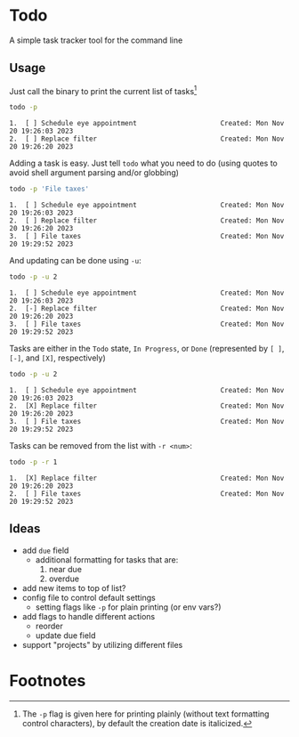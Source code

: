 * Todo

A simple task tracker tool for the command line


** Usage

  Just call the binary to print the current list of tasks[fn:1]

  #+begin_src sh :results output :exports both
  todo -p
  #+end_src
  
  #+RESULTS:
  : 1.  [ ] Schedule eye appointment                     Created: Mon Nov 20 19:26:03 2023
  : 2.  [ ] Replace filter                               Created: Mon Nov 20 19:26:20 2023

  Adding a task is easy. Just tell ~todo~ what you need to do (using quotes
  to avoid shell argument parsing and/or globbing)

  #+begin_src sh :results output :exports both
    todo -p 'File taxes'
  #+end_src

  #+RESULTS:
  : 1.  [ ] Schedule eye appointment                     Created: Mon Nov 20 19:26:03 2023
  : 2.  [ ] Replace filter                               Created: Mon Nov 20 19:26:20 2023
  : 3.  [ ] File taxes                                   Created: Mon Nov 20 19:29:52 2023

  And updating can be done using ~-u~:

  #+begin_src sh :results output :exports both
    todo -p -u 2
  #+end_src

  #+RESULTS:
  : 1.  [ ] Schedule eye appointment                     Created: Mon Nov 20 19:26:03 2023
  : 2.  [-] Replace filter                               Created: Mon Nov 20 19:26:20 2023
  : 3.  [ ] File taxes                                   Created: Mon Nov 20 19:29:52 2023

  Tasks are either in the =Todo= state, =In Progress=, or =Done= (represented
  by ~[ ]~, ~[-]~, and ~[X]~, respectively)

  #+begin_src sh :results output :exports both
    todo -p -u 2
  #+end_src

  #+RESULTS:
  : 1.  [ ] Schedule eye appointment                     Created: Mon Nov 20 19:26:03 2023
  : 2.  [X] Replace filter                               Created: Mon Nov 20 19:26:20 2023
  : 3.  [ ] File taxes                                   Created: Mon Nov 20 19:29:52 2023

  Tasks can be removed from the list with ~-r <num>~:

  #+begin_src sh :results output :exports both
    todo -p -r 1
  #+end_src

  #+RESULTS:
  : 1.  [X] Replace filter                               Created: Mon Nov 20 19:26:20 2023
  : 2.  [ ] File taxes                                   Created: Mon Nov 20 19:29:52 2023

** Ideas
 * add ~due~ field
   * additional formatting for tasks that are:
     1. near due
     2. overdue
 * add new items to top of list?
 * config file to control default settings
   * setting flags like ~-p~ for plain printing (or env vars?)
 * add flags to handle different actions
   - reorder
   * update due field
 * support "projects" by utilizing different files

* Footnotes

[fn:1] The ~-p~ flag is given here for printing plainly
  (without text formatting control characters), by default
  the creation date is italicized.
